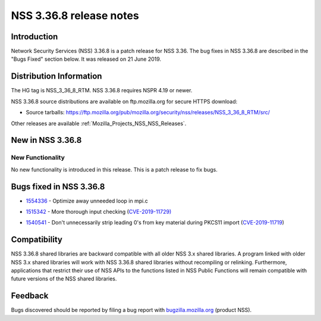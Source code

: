 .. _Mozilla_Projects_NSS_NSS_3_36_8_release_notes:

========================
NSS 3.36.8 release notes
========================
.. _Introduction:

Introduction
------------

Network Security Services (NSS) 3.36.8 is a patch release for NSS 3.36. The bug fixes in NSS 3.36.8
are described in the "Bugs Fixed" section below. It was released on 21 June 2019.

.. _Distribution_Information:

Distribution Information
------------------------

The HG tag is NSS_3_36_8_RTM. NSS 3.36.8 requires NSPR 4.19 or newer.

NSS 3.36.8 source distributions are available on ftp.mozilla.org for secure HTTPS download:

-  Source tarballs:
   https://ftp.mozilla.org/pub/mozilla.org/security/nss/releases/NSS_3_36_8_RTM/src/

Other releases are available :ref:`Mozilla_Projects_NSS_NSS_Releases`.

.. _New_in_NSS_3.36.8:

New in NSS 3.36.8
-----------------

.. _New_Functionality:

New Functionality
~~~~~~~~~~~~~~~~~

No new functionality is introduced in this release. This is a patch release to fix bugs.

.. _Bugs_fixed_in_NSS_3.36.8:

Bugs fixed in NSS 3.36.8
------------------------

-  

   .. container::

      `1554336 <https://bugzilla.mozilla.org/show_bug.cgi?id=1554336>`__ - Optimize away unneeded
      loop in mpi.c

-  

   .. container::

      `1515342 <https://bugzilla.mozilla.org/show_bug.cgi?id=1515342>`__ - More thorough input
      checking (`CVE-2019-11729) <https://bugzilla.mozilla.org/show_bug.cgi?id=CVE-2019-11729>`__

-  

   .. container::

      `1540541 <https://bugzilla.mozilla.org/show_bug.cgi?id=1540541>`__ - Don't unnecessarily strip
      leading 0's from key material during PKCS11 import
      (`CVE-2019-11719 <https://bugzilla.mozilla.org/show_bug.cgi?id=CVE-2019-11719>`__)

.. _Compatibility:

Compatibility
-------------

NSS 3.36.8 shared libraries are backward compatible with all older NSS 3.x shared libraries. A
program linked with older NSS 3.x shared libraries will work with NSS 3.36.8 shared libraries
without recompiling or relinking. Furthermore, applications that restrict their use of NSS APIs to
the functions listed in NSS Public Functions will remain compatible with future versions of the NSS
shared libraries.

.. _Feedback:

Feedback
--------

Bugs discovered should be reported by filing a bug report with
`bugzilla.mozilla.org <https://bugzilla.mozilla.org/enter_bug.cgi?product=NSS>`__ (product NSS).